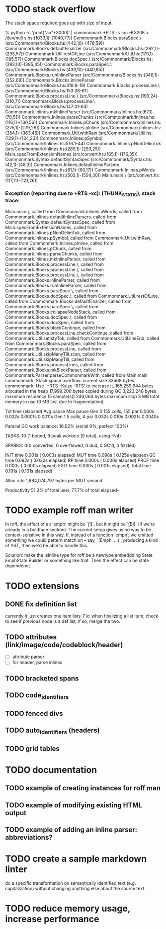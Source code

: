 * TODO stack overflow
The stack space required goes up with size of input:

% python -c 'print("aa\n"*3000)' | commonmark +RTS -s  -xc -K320K > /dev/null
s.hs:(1033,1)-(1040,77))
Commonmark.Blocks.paraSpec.\ (src/Commonmark/Blocks.hs:(442,10)-(478,59))
Commonmark.Blocks.defaultFinalizer (src/Commonmark/Blocks.hs:(292,1)-(293,57))
Commonmark.Util.restOfLine (src/Commonmark/Util.hs:(179,1)-(185,57))
Commonmark.Blocks.docSpec.\ (src/Commonmark/Blocks.hs:(393,13)-(395,45))
Commonmark.Blocks.paraSpec.\ (src/Commonmark/Blocks.hs:(439,10)-(440,65))
Commonmark.Blocks.runInlineParser (src/Commonmark/Blocks.hs:(346,1)-(352,68))
Commonmark.Blocks.inlineParser (src/Commonmark/Blocks.hs:319:8-19)
Commonmark.Blocks.processLine.\ (src/Commonmark/Blocks.hs:153:38-61)
Commonmark.Blocks.processLine.\ (src/Commonmark/Blocks.hs:(199,24)-(210,7))
Commonmark.Blocks.processLine.\ (src/Commonmark/Blocks.hs:147:31-63)
Commonmark.Inlines.mkInlineParser (src/Commonmark/Inlines.hs:(67,1)-(78,51))
Commonmark.Inlines.parseChunks (src/Commonmark/Inlines.hs:(116,1)-(130,56))
Commonmark.Inlines.pChunk (src/Commonmark/Inlines.hs:(275,1)-(279,26))
Commonmark.Inlines.pInline (src/Commonmark/Inlines.hs:(354,1)-(363,48))
Commonmark.Util.withRaw (src/Commonmark/Util.hs:(129,1)-(134,23))
Commonmark.Inlines.pSymbol (src/Commonmark/Inlines.hs:516:1-44)
Commonmark.Inlines.pNonDelimTok (src/Commonmark/Inlines.hs:(289,1)-(293,25))
Main.specFromExtensionNames (src/convert.hs:(165,1)-(176,35))
Commonmark.Syntax.defaultSyntaxSpec (src/Commonmark/Syntax.hs:(42,1)-(48,3))
Commonmark.Inlines.defaultInlineParsers (src/Commonmark/Inlines.hs:(81,1)-(90,17))
Commonmark.Inlines.pWords (src/Commonmark/Inlines.hs:(502,1)-(504,30))
Main.main.\ (src/convert.hs:(117,11)-(121,26))
*** Exception (reporting due to +RTS -xc): (THUNK_STATIC), stack trace: 
  Main.main.\,
  called from Commonmark.Inlines.pWords,
  called from Commonmark.Inlines.defaultInlineParsers,
  called from Commonmark.Syntax.defaultSyntaxSpec,
  called from Main.specFromExtensionNames,
  called from Commonmark.Inlines.pNonDelimTok,
  called from Commonmark.Inlines.pSymbol,
  called from Commonmark.Util.withRaw,
  called from Commonmark.Inlines.pInline,
  called from Commonmark.Inlines.pChunk,
  called from Commonmark.Inlines.parseChunks,
  called from Commonmark.Inlines.mkInlineParser,
  called from Commonmark.Blocks.processLine.\,
  called from Commonmark.Blocks.processLine.\,
  called from Commonmark.Blocks.processLine.\,
  called from Commonmark.Blocks.inlineParser,
  called from Commonmark.Blocks.runInlineParser,
  called from Commonmark.Blocks.paraSpec.\,
  called from Commonmark.Blocks.docSpec.\,
  called from Commonmark.Util.restOfLine,
  called from Commonmark.Blocks.defaultFinalizer,
  called from Commonmark.Blocks.paraSpec.\,
  called from Commonmark.Blocks.collapseNodeStack,
  called from Commonmark.Blocks.docSpec.\,
  called from Commonmark.Blocks.docSpec,
  called from Commonmark.Blocks.blockContinue,
  called from Commonmark.Blocks.processLine.checkContinue,
  called from Commonmark.Util.satisfyTok,
  called from Commonmark.Util.lineEnd,
  called from Commonmark.Blocks.paraSpec,
  called from Commonmark.Blocks.processLine,
  called from Commonmark.Util.skipManyTill.scan,
  called from Commonmark.Util.skipManyTill,
  called from Commonmark.Blocks.processLines,
  called from Commonmark.Blocks.mkBlockParser,
  called from Commonmark.Parser.parseCommonmarkWith,
  called from Main.main
commonmark: Stack space overflow: current size 33568 bytes.
commonmark: Use `+RTS -Ksize -RTS' to increase it.
     165,259,944 bytes allocated in the heap
      17,999,200 bytes copied during GC
       3,223,248 bytes maximum residency (5 sample(s))
         246,064 bytes maximum slop
               3 MB total memory in use (0 MB lost due to fragmentation)

                                     Tot time (elapsed)  Avg pause  Max pause
  Gen  0       155 colls,   155 par    0.060s   0.022s     0.0001s    0.0011s
  Gen  1         5 colls,     4 par    0.032s   0.010s     0.0021s    0.0040s

  Parallel GC work balance: 16.92% (serial 0%, perfect 100%)

  TASKS: 10 (1 bound, 9 peak workers (9 total), using -N4)

  SPARKS: 0(0 converted, 0 overflowed, 0 dud, 0 GC'd, 0 fizzled)

  INIT    time    0.001s  (  0.003s elapsed)
  MUT     time    0.098s  (  0.125s elapsed)
  GC      time    0.092s  (  0.032s elapsed)
  RP      time    0.000s  (  0.000s elapsed)
  PROF    time    0.000s  (  0.000s elapsed)
  EXIT    time    0.000s  (  0.001s elapsed)
  Total   time    0.191s  (  0.161s elapsed)

  Alloc rate    1,684,074,797 bytes per MUT second

  Productivity  51.3% of total user, 77.7% of total elapsed~

* TODO example roff man writer
In roff, the effect of an 'emph' might
be `\f[I]`, but it might be `\f[BI]` (if we're already in a
boldface section).  The current setup gives us no way to be
context-sensitive in this way.  If, instead of a function 'emph',
we emitted something we could pattern match on -- say,
`(Emph, ...)`, producing a kind of AST, then we'd be able to
handle this.

Solution: make the IsInline type for roff be a newtype
embeddding State EmphState Builder or something like
that.  Then the effect can be state dependenet.
* TODO extensions
** DONE fix definition list
currently it just creates one item lists.
Fix: when finalizing a list item, check to see if previous
node is a def list; if so, merge the two.
** TODO attributes (link/image/code/codeblock/header)
- [ ] attribute parser
- [ ] for header, parse inlines
** TODO bracketed spans
** TODO code_identifiers
** TODO fenced divs
** TODO auto_identifiers (headers)
** TODO grid tables
* TODO documentation
** TODO example of creating instances for roff man
** TODO example of modifying existing HTML output
** TODO example of adding an inline parser: abbreviations?
* TODO create a sample markdown linter
do a specific transformation on semantically identified
text (e.g. capitalization)
without changing anything else about the source text.
* TODO reduce memory usage, increase performance

